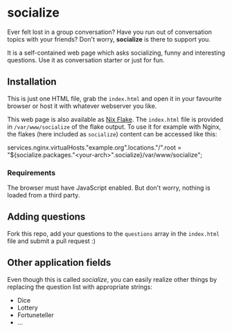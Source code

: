 * socialize

  Ever felt lost in a group conversation?
  Have you run out of conversation topics with your friends?
  Don't worry, *socialize* is there to support you.

  It is a self-contained web page which asks socializing, funny and interesting questions.
  Use it as conversation starter or just for fun.

** Installation

   This is just one HTML file, grab the =index.html= and open it in your favourite browser or host it with whatever webserver you like.

   This web page is also available as [[https://nixos.wiki/wiki/Flakes][Nix Flake]].
   The =index.html= file is provided in =/var/www/socialize= of the flake output.
   To use it for example with Nginx, the flakes (here included as =socialize=) content can be accessed like this:

   #+begin_example nix
     services.nginx.virtualHosts."example.org".locations."/".root = "${socialize.packages."<your-arch>".socialize}/var/www/socialize";
   #+end_example

*** Requirements

    The browser must have JavaScript enabled.
    But don't worry, nothing is loaded from a third party.
    
** Adding questions

   Fork this repo, add your questions to the =questions= array in the =index.html= file and submit a pull request :)

** Other application fields

   Even though this is called /socialize/, you can easily realize other things by replacing the question list with appropriate strings:

   - Dice
   - Lottery
   - Fortuneteller
   - ...
